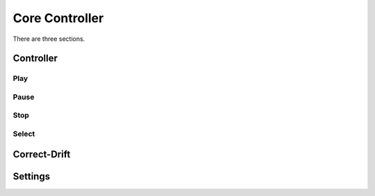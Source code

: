 Core Controller
=====

There are three sections.

.. controller:

Controller
------------
.. play:
Play
^^^^
.. pause:
Pause
^^^^^
.. stop:
Stop
^^^^
.. select:
Select
^^^^^^

.. correct-drift:

Correct-Drift
------------

.. settings:

Settings
------------
